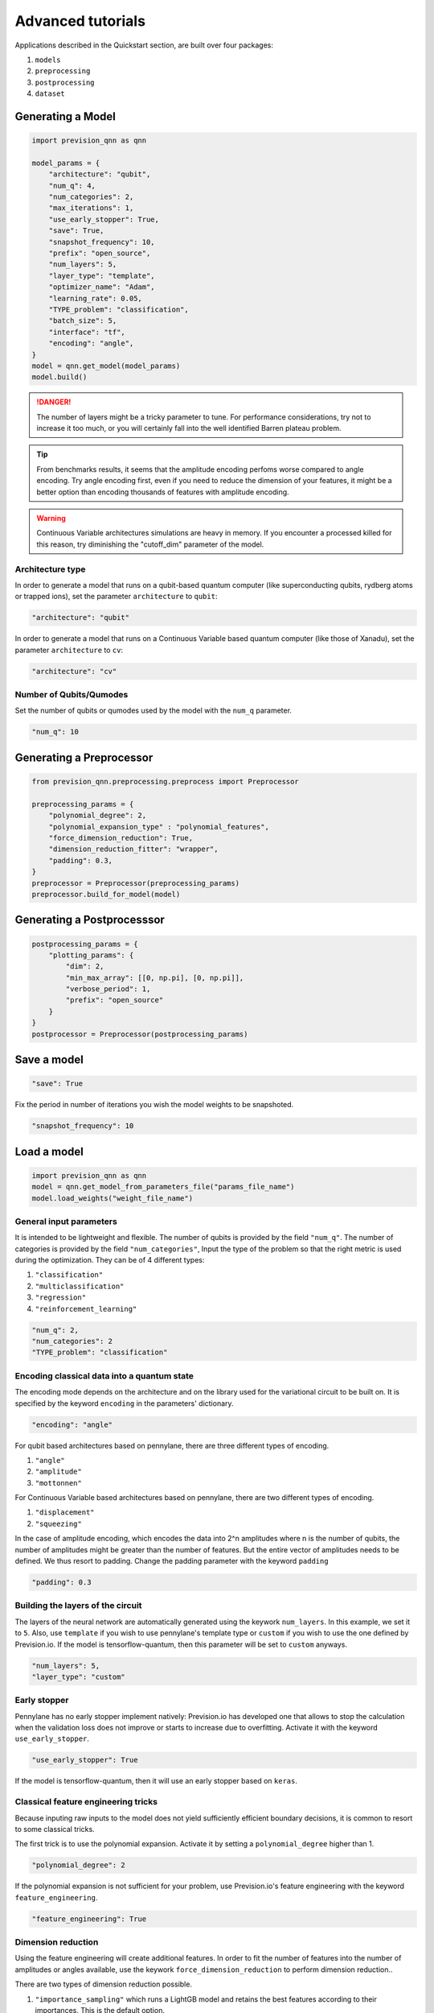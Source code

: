 .. _advanced:

.. title:: Advanced tutorials

==================
Advanced tutorials
==================

Applications described in the Quickstart section, are built over four packages:

1. ``models``
2. ``preprocessing``
3. ``postprocessing``
4. ``dataset``

Generating a Model
==================

.. code-block:: python

        import prevision_qnn as qnn

        model_params = {
            "architecture": "qubit",
            "num_q": 4,
            "num_categories": 2,
            "max_iterations": 1,
            "use_early_stopper": True,
            "save": True,
            "snapshot_frequency": 10,
            "prefix": "open_source",
            "num_layers": 5,
            "layer_type": "template",
            "optimizer_name": "Adam",
            "learning_rate": 0.05,
            "TYPE_problem": "classification",
            "batch_size": 5,
            "interface": "tf",
            "encoding": "angle",
        }
        model = qnn.get_model(model_params)
        model.build()

.. danger:: 
        The number of layers might be a tricky parameter to tune. For performance considerations, try not to increase it too much, or you will certainly
        fall into the well identified Barren plateau problem.

.. tip::
        From benchmarks results, it seems that the amplitude encoding perfoms worse compared to angle encoding. Try
        angle encoding first, even if you need to reduce the dimension of your features, it might be a better option
        than encoding thousands of features with amplitude encoding.

.. warning:: 
        Continuous Variable architectures simulations are heavy in memory. If you encounter a processed killed for this
        reason, try diminishing the "cutoff_dim" parameter of the model.

Architecture type
-----------------

In order to generate a model that runs on a qubit-based quantum computer (like superconducting qubits, rydberg atoms or
trapped ions), set the parameter ``architecture`` to ``qubit``:

.. code-block:: python

        "architecture": "qubit"

In order to generate a model that runs on a Continuous Variable based quantum computer (like those of Xanadu), set the
parameter ``architecture`` to ``cv``:

.. code-block:: python

        "architecture": "cv"

Number of Qubits/Qumodes
------------------------

Set the number of qubits or qumodes used by the model with the ``num_q`` parameter.

.. code-block:: python

        "num_q": 10


Generating a Preprocessor
=========================
        
.. code-block:: python

        from prevision_qnn.preprocessing.preprocess import Preprocessor

        preprocessing_params = {
            "polynomial_degree": 2,
            "polynomial_expansion_type" : "polynomial_features",
            "force_dimension_reduction": True,
            "dimension_reduction_fitter": "wrapper",
            "padding": 0.3,
        }
        preprocessor = Preprocessor(preprocessing_params)
        preprocessor.build_for_model(model)

Generating a Postprocesssor
===========================

.. code-block:: python

        postprocessing_params = {
            "plotting_params": {
                "dim": 2, 
                "min_max_array": [[0, np.pi], [0, np.pi]],
                "verbose_period": 1,
                "prefix": "open_source"
            }
        }
        postprocessor = Preprocessor(postprocessing_params)

Save a model
============

.. code-block:: python

        "save": True

Fix the period in number of iterations you wish the model weights to be snapshoted.

.. code-block:: python

        "snapshot_frequency": 10

Load a model
============

.. code-block:: python

        import prevision_qnn as qnn
        model = qnn.get_model_from_parameters_file("params_file_name")
        model.load_weights("weight_file_name")

General input parameters
------------------------
It is intended to be lightweight and flexible.
The number of qubits is provided by the field ``"num_q"``.
The number of categories is provided by the field ``"num_categories"``,
Input the type of the problem so that the right metric is used during the optimization.
They can be of 4 different types:

1. ``"classification"``

2. ``"multiclassification"``

3. ``"regression"``

4. ``"reinforcement_learning"``

.. code-block:: python

   "num_q": 2,
   "num_categories": 2
   "TYPE_problem": "classification"

Encoding classical data into a quantum state
--------------------------------------------

The encoding mode depends on the architecture and on the library used for the variational circuit to be built on.
It is specified by the keyword ``encoding`` in the parameters' dictionary.

.. code-block:: python

    "encoding": "angle"

For qubit based architectures based on pennylane, there are three different types of encoding.

1. ``"angle"``

2. ``"amplitude"``

3. ``"mottonnen"``

For Continuous Variable based architectures based on pennylane, there are two different types of encoding.

1. ``"displacement"``

2. ``"squeezing"``

In the case of amplitude encoding, which encodes the data into 2^n amplitudes where n is the number of qubits, the
number of amplitudes might be greater than the number of features. But the entire vector of amplitudes needs to be
defined. We thus resort to padding. Change the padding parameter with the keyword ``padding``

.. code-block:: python

    "padding": 0.3

Building the layers of the circuit
----------------------------------

The layers of the neural network are automatically generated using the keywork ``num_layers``.
In this example, we set it to ``5``.
Also, use ``template`` if you wish to use pennylane's template type or ``custom`` if you wish to use the one defined by
Prevision.io. If the model is tensorflow-quantum, then this parameter will be set to ``custom`` anyways.

.. code-block:: python

    "num_layers": 5,
    "layer_type": "custom"

Early stopper
-------------
Pennylane has no early stopper implement natively: Prevision.io has developed one that allows to stop the calculation
when the validation loss does not improve or starts to increase due to overfitting. Activate it with the keyword
``use_early_stopper``.

.. code-block:: python

    "use_early_stopper": True

If the model is tensorflow-quantum, then it will use an early stopper based on ``keras``.

Classical feature engineering tricks
------------------------------------

Because inputing raw inputs to the model does not yield sufficiently efficient boundary decisions, it is common to
resort to some classical tricks.

The first trick is to use the polynomial expansion. Activate it by setting a ``polynomial_degree`` higher than 1.

.. code-block:: python

    "polynomial_degree": 2


If the polynomial expansion is not sufficient for your problem, use Prevision.io's feature engineering with the keyword
``feature_engineering``.

.. code-block:: python

    "feature_engineering": True


Dimension reduction
-------------------

Using the feature engineering will create additional features. In order to fit the number of features into the number of amplitudes or angles
available, use the keywork ``force_dimension_reduction`` to perform dimension reduction..

There are two types of dimension reduction possible.

1. ``"importance_sampling"`` which runs a LightGB model and retains the best features according to their importances.
   This is the default option.

2. ``"pca"``, which scaled down the number of features down to the available number of angles or amplitudes.

Manually set this option with the keyword ``dimension_reduction_fitter``.

.. code-block:: python

    "dimension_reduction_fitter": "importance_sampling"

The optimizer
-------------
You can set some parameters concerning the learning phase. For example, the optimizer name, the learning rate, or the
batch size.

.. code-block:: python

    "optimizer_name": "Adam",
    "learning_rate": 0.05,
    "batch_size": 5

The interface
-------------
When using pennylanes' models, you can choose the interface that will be used to compute the gradient. It can be of two
different types in prevision_qnn: ``tf``, which stands for tensorflow, or ``autograd``.

.. code-block:: python
    
    "interface": "tf"

The phase space plotter
-----------------------

In case you are running a 1D or a 2D problem, we have implemented a plotter that shows the current decision boundary.
Define it with the keywork ``plotting_params``. The dimension of the dataset needs to be input with ``"dim"``. Then ,the
min and max of the plot with ``min_max_array``. The plotter will execute and create a plot each ``verbose_period``. The
name of the file output will be prefixed by the keywork ``prefix``.

.. code-block:: python
    
    "plotting_params": {
        "dim": 2, 
        "min_max_array": np.array([[0, np.pi], [0, np.pi]]),
        "verbose_period": 10,
        "prefix": "test"
    }

The final input parameters
--------------------------

.. code-block:: python

        model_params = {
            "architecture": "qubit",
            "num_q": 4,
            "num_categories": 2,
            "max_iterations": 1,
            "use_early_stopper": True,
            "save": True,
            "snapshot_frequency": 10,
            "prefix": "open_source",
            "num_layers": 5,
            "layer_type": "template",
            "optimizer_name": "Adam",
            "learning_rate": 0.05,
            "TYPE_problem": "classification",
            "batch_size": 5,
            "interface": "tf",
            "encoding": "angle",
        }
        
        preprocessing_params = {
            "polynomial_degree": 2,
            "polynomial_expansion_type" : "polynomial_features",
            "feature_engineering": False,
            "padding": 0.3,
            "force_dimension_reduction": True,
            "dimension_reduction_fitter": "wrapper",
        }
        
        postprocessing_params = {
            "plotting_params": {
                "dim": 2, 
                "min_max_array": [[0, np.pi], [0, np.pi]],
                "verbose_period": 1,
                "prefix": "open_source"
            }
        }
        model = qnn.get_model(model_params)
        model.build()

Once the parameters of the model are defined, one can create the model importing the relevant modules of prevision-qnn.

First, you can import models that are built over ``pennylane``. The model that relies on qubit based architectures is
called ``PennylaneQubitNeuralNetwork``.

.. code-block:: python

    from prevision_qnn.qnn_pennylane import PennylaneQubitNeuralNetwork

In order to take advantage of photonics architectures as proposed by Xanadu, you can import ``CVNeuralNetwork``.

.. code-block:: python

    from prevision_qnn.qnn_pennylane import CVNeuralNetwork

If you wish to train a model using tensorflow quantum, import ``TensorflowNeuralNetwork`` and build the model with the
parameters' dictionary.

.. code-block:: python

    from prevision_qnn.qnn_tensorflow import TensorflowNeuralNetwork

Then, create the model depending on the architecture that you choose:

.. code-block:: python

    if architecture == "qubit"
        model = PennylaneQubitNeuralNetwork(params=params)
    elif architecture == "cv"
        model = CVNeuralNetwork(params=params)
    elif architecture == "tf"
        model = TensorflowNeuralNetwork(params=params)

Finally, simply call the method fit by inputing your training data and validation data. The validation data is not
mandatory, but if it is not provided, the early stopper will not be activated.

.. code-block:: python

    model.fit(X_train,
              y_train,
              val=X_test,
              val_labels=y_test,
              verbose=True)
